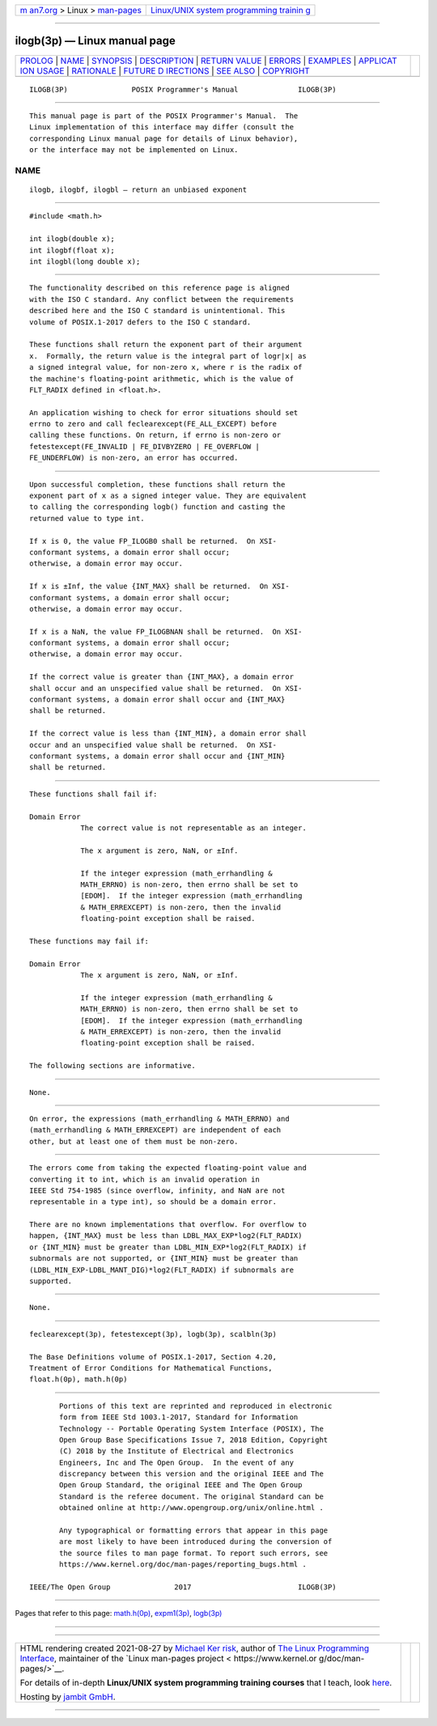 .. container:: page-top

.. container:: nav-bar

   +----------------------------------+----------------------------------+
   | `m                               | `Linux/UNIX system programming   |
   | an7.org <../../../index.html>`__ | trainin                          |
   | > Linux >                        | g <http://man7.org/training/>`__ |
   | `man-pages <../index.html>`__    |                                  |
   +----------------------------------+----------------------------------+

--------------

ilogb(3p) — Linux manual page
=============================

+-----------------------------------+-----------------------------------+
| `PROLOG <#PROLOG>`__ \|           |                                   |
| `NAME <#NAME>`__ \|               |                                   |
| `SYNOPSIS <#SYNOPSIS>`__ \|       |                                   |
| `DESCRIPTION <#DESCRIPTION>`__ \| |                                   |
| `RETURN VALUE <#RETURN_VALUE>`__  |                                   |
| \| `ERRORS <#ERRORS>`__ \|        |                                   |
| `EXAMPLES <#EXAMPLES>`__ \|       |                                   |
| `APPLICAT                         |                                   |
| ION USAGE <#APPLICATION_USAGE>`__ |                                   |
| \| `RATIONALE <#RATIONALE>`__ \|  |                                   |
| `FUTURE D                         |                                   |
| IRECTIONS <#FUTURE_DIRECTIONS>`__ |                                   |
| \| `SEE ALSO <#SEE_ALSO>`__ \|    |                                   |
| `COPYRIGHT <#COPYRIGHT>`__        |                                   |
+-----------------------------------+-----------------------------------+
| .. container:: man-search-box     |                                   |
+-----------------------------------+-----------------------------------+

::

   ILOGB(3P)               POSIX Programmer's Manual              ILOGB(3P)


-----------------------------------------------------

::

          This manual page is part of the POSIX Programmer's Manual.  The
          Linux implementation of this interface may differ (consult the
          corresponding Linux manual page for details of Linux behavior),
          or the interface may not be implemented on Linux.

NAME
-------------------------------------------------

::

          ilogb, ilogbf, ilogbl — return an unbiased exponent


---------------------------------------------------------

::

          #include <math.h>

          int ilogb(double x);
          int ilogbf(float x);
          int ilogbl(long double x);


---------------------------------------------------------------

::

          The functionality described on this reference page is aligned
          with the ISO C standard. Any conflict between the requirements
          described here and the ISO C standard is unintentional. This
          volume of POSIX.1‐2017 defers to the ISO C standard.

          These functions shall return the exponent part of their argument
          x.  Formally, the return value is the integral part of logr|x| as
          a signed integral value, for non-zero x, where r is the radix of
          the machine's floating-point arithmetic, which is the value of
          FLT_RADIX defined in <float.h>.

          An application wishing to check for error situations should set
          errno to zero and call feclearexcept(FE_ALL_EXCEPT) before
          calling these functions. On return, if errno is non-zero or
          fetestexcept(FE_INVALID | FE_DIVBYZERO | FE_OVERFLOW |
          FE_UNDERFLOW) is non-zero, an error has occurred.


-----------------------------------------------------------------

::

          Upon successful completion, these functions shall return the
          exponent part of x as a signed integer value. They are equivalent
          to calling the corresponding logb() function and casting the
          returned value to type int.

          If x is 0, the value FP_ILOGB0 shall be returned.  On XSI-
          conformant systems, a domain error shall occur;
          otherwise, a domain error may occur.

          If x is ±Inf, the value {INT_MAX} shall be returned.  On XSI-
          conformant systems, a domain error shall occur;
          otherwise, a domain error may occur.

          If x is a NaN, the value FP_ILOGBNAN shall be returned.  On XSI-
          conformant systems, a domain error shall occur;
          otherwise, a domain error may occur.

          If the correct value is greater than {INT_MAX}, a domain error
          shall occur and an unspecified value shall be returned.  On XSI-
          conformant systems, a domain error shall occur and {INT_MAX}
          shall be returned.

          If the correct value is less than {INT_MIN}, a domain error shall
          occur and an unspecified value shall be returned.  On XSI-
          conformant systems, a domain error shall occur and {INT_MIN}
          shall be returned.


-----------------------------------------------------

::

          These functions shall fail if:

          Domain Error
                      The correct value is not representable as an integer.

                      The x argument is zero, NaN, or ±Inf.

                      If the integer expression (math_errhandling &
                      MATH_ERRNO) is non-zero, then errno shall be set to
                      [EDOM].  If the integer expression (math_errhandling
                      & MATH_ERREXCEPT) is non-zero, then the invalid
                      floating-point exception shall be raised.

          These functions may fail if:

          Domain Error
                      The x argument is zero, NaN, or ±Inf.

                      If the integer expression (math_errhandling &
                      MATH_ERRNO) is non-zero, then errno shall be set to
                      [EDOM].  If the integer expression (math_errhandling
                      & MATH_ERREXCEPT) is non-zero, then the invalid
                      floating-point exception shall be raised.

          The following sections are informative.


---------------------------------------------------------

::

          None.


---------------------------------------------------------------------------

::

          On error, the expressions (math_errhandling & MATH_ERRNO) and
          (math_errhandling & MATH_ERREXCEPT) are independent of each
          other, but at least one of them must be non-zero.


-----------------------------------------------------------

::

          The errors come from taking the expected floating-point value and
          converting it to int, which is an invalid operation in
          IEEE Std 754‐1985 (since overflow, infinity, and NaN are not
          representable in a type int), so should be a domain error.

          There are no known implementations that overflow. For overflow to
          happen, {INT_MAX} must be less than LDBL_MAX_EXP*log2(FLT_RADIX)
          or {INT_MIN} must be greater than LDBL_MIN_EXP*log2(FLT_RADIX) if
          subnormals are not supported, or {INT_MIN} must be greater than
          (LDBL_MIN_EXP-LDBL_MANT_DIG)*log2(FLT_RADIX) if subnormals are
          supported.


---------------------------------------------------------------------------

::

          None.


---------------------------------------------------------

::

          feclearexcept(3p), fetestexcept(3p), logb(3p), scalbln(3p)

          The Base Definitions volume of POSIX.1‐2017, Section 4.20,
          Treatment of Error Conditions for Mathematical Functions,
          float.h(0p), math.h(0p)


-----------------------------------------------------------

::

          Portions of this text are reprinted and reproduced in electronic
          form from IEEE Std 1003.1-2017, Standard for Information
          Technology -- Portable Operating System Interface (POSIX), The
          Open Group Base Specifications Issue 7, 2018 Edition, Copyright
          (C) 2018 by the Institute of Electrical and Electronics
          Engineers, Inc and The Open Group.  In the event of any
          discrepancy between this version and the original IEEE and The
          Open Group Standard, the original IEEE and The Open Group
          Standard is the referee document. The original Standard can be
          obtained online at http://www.opengroup.org/unix/online.html .

          Any typographical or formatting errors that appear in this page
          are most likely to have been introduced during the conversion of
          the source files to man page format. To report such errors, see
          https://www.kernel.org/doc/man-pages/reporting_bugs.html .

   IEEE/The Open Group               2017                         ILOGB(3P)

--------------

Pages that refer to this page: `math.h(0p) <../man0/math.h.0p.html>`__, 
`expm1(3p) <../man3/expm1.3p.html>`__, 
`logb(3p) <../man3/logb.3p.html>`__

--------------

--------------

.. container:: footer

   +-----------------------+-----------------------+-----------------------+
   | HTML rendering        |                       | |Cover of TLPI|       |
   | created 2021-08-27 by |                       |                       |
   | `Michael              |                       |                       |
   | Ker                   |                       |                       |
   | risk <https://man7.or |                       |                       |
   | g/mtk/index.html>`__, |                       |                       |
   | author of `The Linux  |                       |                       |
   | Programming           |                       |                       |
   | Interface <https:     |                       |                       |
   | //man7.org/tlpi/>`__, |                       |                       |
   | maintainer of the     |                       |                       |
   | `Linux man-pages      |                       |                       |
   | project <             |                       |                       |
   | https://www.kernel.or |                       |                       |
   | g/doc/man-pages/>`__. |                       |                       |
   |                       |                       |                       |
   | For details of        |                       |                       |
   | in-depth **Linux/UNIX |                       |                       |
   | system programming    |                       |                       |
   | training courses**    |                       |                       |
   | that I teach, look    |                       |                       |
   | `here <https://ma     |                       |                       |
   | n7.org/training/>`__. |                       |                       |
   |                       |                       |                       |
   | Hosting by `jambit    |                       |                       |
   | GmbH                  |                       |                       |
   | <https://www.jambit.c |                       |                       |
   | om/index_en.html>`__. |                       |                       |
   +-----------------------+-----------------------+-----------------------+

--------------

.. container:: statcounter

   |Web Analytics Made Easy - StatCounter|

.. |Cover of TLPI| image:: https://man7.org/tlpi/cover/TLPI-front-cover-vsmall.png
   :target: https://man7.org/tlpi/
.. |Web Analytics Made Easy - StatCounter| image:: https://c.statcounter.com/7422636/0/9b6714ff/1/
   :class: statcounter
   :target: https://statcounter.com/
